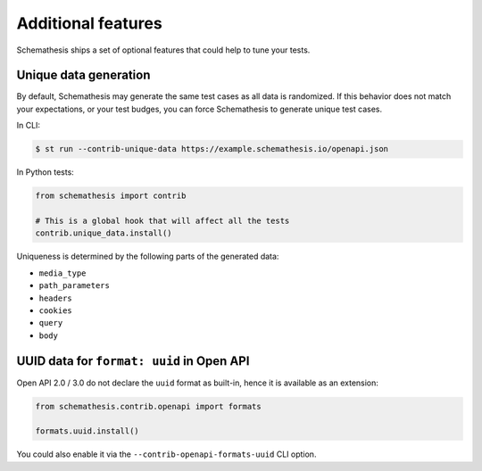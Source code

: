 Additional features
===================

Schemathesis ships a set of optional features that could help to tune your tests.

Unique data generation
~~~~~~~~~~~~~~~~~~~~~~

By default, Schemathesis may generate the same test cases as all data is randomized. If this behavior does not match your expectations, or
your test budges, you can force Schemathesis to generate unique test cases.

In CLI:

.. code:: text

    $ st run --contrib-unique-data https://example.schemathesis.io/openapi.json

In Python tests:

.. code:: python

    from schemathesis import contrib

    # This is a global hook that will affect all the tests
    contrib.unique_data.install()

Uniqueness is determined by the following parts of the generated data:

- ``media_type``
- ``path_parameters``
- ``headers``
- ``cookies``
- ``query``
- ``body``

UUID data for ``format: uuid`` in Open API
~~~~~~~~~~~~~~~~~~~~~~~~~~~~~~~~~~~~~~~~~~

Open API 2.0 / 3.0 do not declare the ``uuid`` format as built-in, hence it is available as an extension:

.. code:: python

    from schemathesis.contrib.openapi import formats

    formats.uuid.install()

You could also enable it via the ``--contrib-openapi-formats-uuid`` CLI option.
